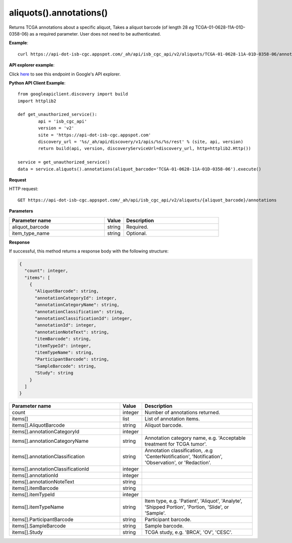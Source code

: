 aliquots().annotations()
#########################
Returns TCGA annotations about a specific aliquot, Takes a aliquot barcode (of length 28 *eg* TCGA-01-0628-11A-01D-0358-06) as a required parameter. User does not need to be authenticated.

**Example**::

	curl https://api-dot-isb-cgc.appspot.com/_ah/api/isb_cgc_api/v2/aliquots/TCGA-01-0628-11A-01D-0358-06/annotations

**API explorer example**:

Click `here <https://apis-explorer.appspot.com/apis-explorer/?base=https://api-dot-isb-cgc.appspot.com/_ah/api#p/isb_cgc_api/v2/isb_cgc_api.aliquots.annotations?aliquot_barcode=TCGA-01-0628-11A-01D-0358-06&/>`_ to see this endpoint in Google's API explorer.

**Python API Client Example**::

	from googleapiclient.discovery import build
	import httplib2

	def get_unauthorized_service():
		api = 'isb_cgc_api'
		version = 'v2'
		site = 'https://api-dot-isb-cgc.appspot.com'
		discovery_url = '%s/_ah/api/discovery/v1/apis/%s/%s/rest' % (site, api, version)
		return build(api, version, discoveryServiceUrl=discovery_url, http=httplib2.Http())

	service = get_unauthorized_service()
	data = service.aliquots().annotations(aliquot_barcode='TCGA-01-0628-11A-01D-0358-06').execute()


**Request**

HTTP request::

	GET https://api-dot-isb-cgc.appspot.com/_ah/api/isb_cgc_api/v2/aliquots/{aliquot_barcode}/annotations

**Parameters**

.. csv-table::
	:header: "**Parameter name**", "**Value**", "**Description**"
	:widths: 50, 10, 50

	aliquot_barcode,string,"Required. "
	item_type_name,string,"Optional. "


**Response**

If successful, this method returns a response body with the following structure:

.. code-block:: javascript

  {
    "count": integer,
    "items": [
      {
        "AliquotBarcode": string,
        "annotationCategoryId": integer,
        "annotationCategoryName": string,
        "annotationClassification": string,
        "annotationClassificationId": integer,
        "annotationId": integer,
        "annotationNoteText": string,
        "itemBarcode": string,
        "itemTypeId": integer,
        "itemTypeName": string,
        "ParticipantBarcode": string,
        "SampleBarcode": string,
        "Study": string
      }
    ]
  }

.. csv-table::
	:header: "**Parameter name**", "**Value**", "**Description**"
	:widths: 50, 10, 50

	count, integer, "Number of annotations returned."
	items[], list, "List of annotation items."
	items[].AliquotBarcode, string, "Aliquot barcode."
	items[].annotationCategoryId, integer, ""
	items[].annotationCategoryName, string, "Annotation category name, e.g. 'Acceptable treatment for TCGA tumor'."
	items[].annotationClassification, string, "Annotation classification, .e.g 'CenterNotification', 'Notification', 'Observation', or 'Redaction'."
	items[].annotationClassificationId, integer, ""
	items[].annotationId, integer, ""
	items[].annotationNoteText, string, ""
	items[].itemBarcode, string, ""
	items[].itemTypeId, integer, ""
	items[].itemTypeName, string, "Item type, e.g. 'Patient', 'Aliquot', 'Analyte', 'Shipped Portion', 'Portion, 'Slide', or 'Sample'."
	items[].ParticipantBarcode, string, "Participant barcode."
	items[].SampleBarcode, string, "Sample barcode."
	items[].Study, string, "TCGA study, e.g. 'BRCA', 'OV', 'CESC'."
